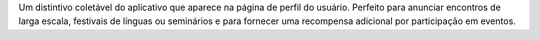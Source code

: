 Um distintivo coletável do aplicativo que aparece na página de perfil do usuário. Perfeito para anunciar encontros de larga escala, festivais de línguas ou seminários e para fornecer uma recompensa adicional por participação em eventos.
